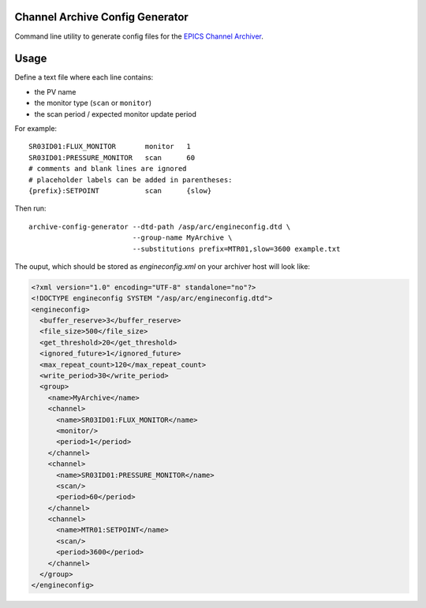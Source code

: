 Channel Archive Config Generator
--------------------------------

Command line utility to generate config files for the
`EPICS Channel Archiver <https://github.com/EPICSTools/ChannelArchiver>`_.

.. image:: https://travis-ci.org/AustralianSynchrotron/archive-config-generator.svg?branch=master
   :target: https://travis-ci.org/AustralianSynchrotron/archive-config-generator
   :alt: Build Status


Usage
-----

Define a text file where each line contains:

* the PV name
* the monitor type (``scan`` or ``monitor``)
* the scan period / expected monitor update period

For example::

    SR03ID01:FLUX_MONITOR       monitor   1
    SR03ID01:PRESSURE_MONITOR   scan      60
    # comments and blank lines are ignored
    # placeholder labels can be added in parentheses:
    {prefix}:SETPOINT           scan      {slow}


Then run::

    archive-config-generator --dtd-path /asp/arc/engineconfig.dtd \
                             --group-name MyArchive \
                             --substitutions prefix=MTR01,slow=3600 example.txt

The ouput, which should be stored as `engineconfig.xml` on your archiver host
will look like:

.. code:: xml

    <?xml version="1.0" encoding="UTF-8" standalone="no"?>
    <!DOCTYPE engineconfig SYSTEM "/asp/arc/engineconfig.dtd">
    <engineconfig>
      <buffer_reserve>3</buffer_reserve>
      <file_size>500</file_size>
      <get_threshold>20</get_threshold>
      <ignored_future>1</ignored_future>
      <max_repeat_count>120</max_repeat_count>
      <write_period>30</write_period>
      <group>
        <name>MyArchive</name>
        <channel>
          <name>SR03ID01:FLUX_MONITOR</name>
          <monitor/>
          <period>1</period>
        </channel>
        <channel>
          <name>SR03ID01:PRESSURE_MONITOR</name>
          <scan/>
          <period>60</period>
        </channel>
        <channel>
          <name>MTR01:SETPOINT</name>
          <scan/>
          <period>3600</period>
        </channel>
      </group>
    </engineconfig>
